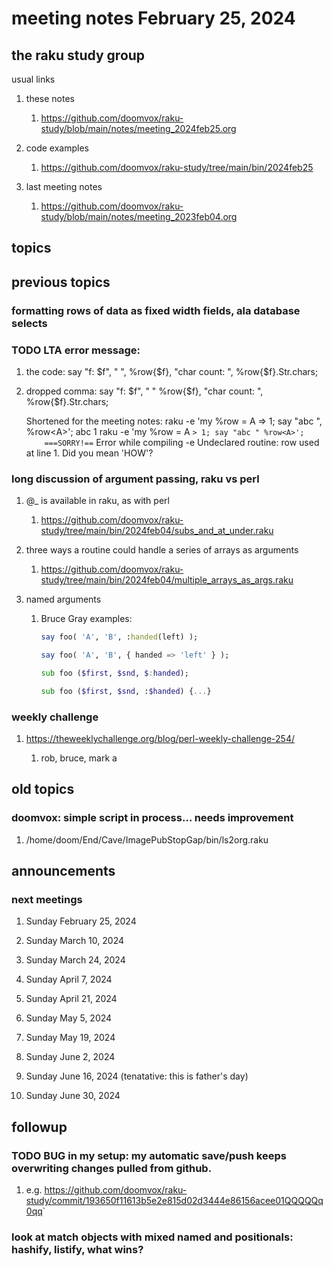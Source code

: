 * meeting notes February 25, 2024
** the raku study group
**** usual links
***** these notes
****** https://github.com/doomvox/raku-study/blob/main/notes/meeting_2024feb25.org

***** code examples
****** https://github.com/doomvox/raku-study/tree/main/bin/2024feb25

***** last meeting notes
****** https://github.com/doomvox/raku-study/blob/main/notes/meeting_2023feb04.org

** topics

** previous topics

*** formatting rows of data as fixed width fields, ala database selects


*** TODO LTA error message: 
**** the code: say "f: $f", " ", %row{$f}, "char count: ", %row{$f}.Str.chars;
**** dropped comma: say "f: $f", " "  %row{$f}, "char count: ", %row{$f}.Str.chars;

Shortened for the meeting notes:
raku -e 'my %row = A => 1; say "abc ", %row<A>';
    abc 1
raku -e 'my %row = A => 1; say "abc " %row<A>'; 
    ===SORRY!=== Error while compiling -e
    Undeclared routine:
        row used at line 1. Did you mean 'HOW'?

*** long discussion of argument passing, raku vs perl
**** @_ is available in raku, as with perl
****** https://github.com/doomvox/raku-study/tree/main/bin/2024feb04/subs_and_at_under.raku
**** three ways a routine could handle a series of arrays as arguments
****** https://github.com/doomvox/raku-study/tree/main/bin/2024feb04/multiple_arrays_as_args.raku
**** named arguments
*****  Bruce Gray examples:
#+BEGIN_SRC raku
	say foo( 'A', 'B', :handed(left) );

	say foo( 'A', 'B', { handed => 'left' } );

	sub foo ($first, $snd, $:handed);

	sub foo ($first, $snd, :$handed) {...}
#+END_SRC

*** weekly challenge
**** https://theweeklychallenge.org/blog/perl-weekly-challenge-254/
***** rob, bruce, mark a

** old topics

*** doomvox: simple script in process... needs improvement
**** 
/home/doom/End/Cave/ImagePubStopGap/bin/ls2org.raku

** announcements 
*** next meetings
**** Sunday February 25, 2024
**** Sunday March 10, 2024
**** Sunday March 24, 2024
**** Sunday April 7, 2024
**** Sunday April 21, 2024
**** Sunday May 5, 2024
**** Sunday May 19, 2024
**** Sunday June 2, 2024
**** Sunday June 16, 2024 (tenatative: this is father's day)
**** Sunday June 30, 2024

** followup

*** TODO BUG in my setup:  my automatic save/push keeps overwriting changes pulled from github.
**** e.g. https://github.com/doomvox/raku-study/commit/193650f11613b5e2e815d02d3444e86156acee01QQQQQq0qq`

*** look at match objects with mixed named and positionals: hashify, listify, what wins?

